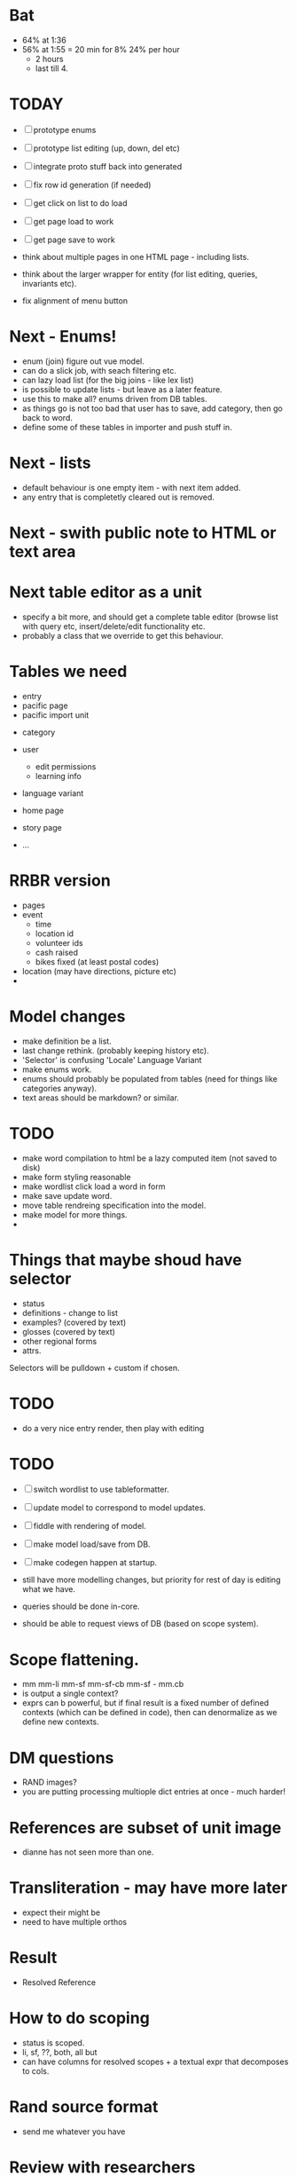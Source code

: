 * Bat
- 64% at 1:36
- 56% at 1:55 = 20 min for 8%
  24% per hour
  - 2 hours
  - last till 4.
    


* TODAY
- [ ] prototype enums
- [ ] prototype list editing (up, down, del etc)
- [ ] integrate proto stuff back into generated
- [ ] fix row id generation (if needed)
- [ ] get click on list to do load
- [ ] get page load to work
- [ ] get page save to work

- think about multiple pages in one HTML page - including lists.
- think about the larger wrapper for entity (for list editing, queries,
  invariants etc).
- fix alignment of menu button

* Next - Enums!
- enum (join) figure out vue model.
- can do a slick job, with seach filtering etc.
- can lazy load list (for the big joins - like lex list)
- is possible to update lists - but leave as a later feature.
- use this to make all? enums driven from DB tables.
- as things go is not too bad that user has to save, add category, then go back to word.
- define some of these tables in importer and push stuff in.

* Next - lists
- default behaviour is one empty item - with next item added.
- any entry that is completetly cleared out is removed.
* Next - swith public note to HTML or text area

* Next table editor as a unit
- specify a bit more, and should get a complete table editor (browse list with query etc,
  insert/delete/edit functionality etc.
- probably a class that we override to get this behaviour.


* Tables we need
- entry
- pacific page
- pacific import unit

  
- category
- user
  - edit permissions
  - learning info
- language variant

- home page
- story page
- ...

* RRBR version
- pages
- event
  - time
  - location id
  - volunteer ids
  - cash raised
  - bikes fixed (at least postal codes)
- location (may have directions, picture etc)
- 

* Model changes
- make definition be a list.
- last change rethink.  (probably keeping history etc).
- 'Selector' is confusing 'Locale'  Language Variant
- make enums work.
- enums should probably be populated from tables (need for things like categories anyway).
- text areas should be markdown? or similar.





* TODO
- make word compilation to html be a lazy computed item (not saved to disk)
- make form styling reasonable
- make wordlist click load a word in form
- make save update word.
- move table rendreing specification into the model.
- make model for more things.
- 





* Things that maybe shoud have selector
- status
- definitions - change to list
- examples?  (covered by text)
- glosses (covered by text)
- other regional forms
- attrs.

Selectors will be pulldown + custom if chosen.

* TODO
- do a very nice entry render, then play with editing


* TODO
- [ ] switch wordlist to use tableformatter.
- [ ] update model to correspond to model updates.
- [ ] fiddle with rendering of model.
- [ ] make model load/save from DB.
- [ ] make codegen happen at startup.

- still have more modelling changes, but priority for rest of day
  is editing what we have.
- queries should be done in-core.
- should be able to request views of DB (based on scope system).

* Scope flattening.
- mm mm-li  mm-sf  mm-sf-cb  mm-sf - mm.cb
- is output a single context?
- exprs can b powerful, but if final result is a fixed number
  of defined contexts (which can be defined in code), then
  can denormalize as we define new contexts.

* DM questions
- RAND images?
- you are putting processing multiople dict entries at once - much harder!
* References are subset of unit image
- dianne has not seen more than one.
* Transliteration - may have more later
- expect their might be
- need to have multiple orthos
* Result
- Resolved Reference
* How to do scoping
- status is scoped.
- li, sf, ??, both, all but
- can have columns for resolved scopes + a textual expr that decomposes
  to cols.
* Rand source format
- send me whatever you have
* Review with researchers
- date, text.
- published ???
* HOW HARD TO switch to SQLite?
- key is model.
- rowid is 64 bit.
- finish cleanup model first, then try!
- we do have 3 level (li/sf inside an example for example) - so
  will have more complciated join setup.
* TODO
- [ ] update model.
- [ ] write validation fn for model, and run against import
- [ ] update code gen for model
- [ ] write python fn to find next local id.
- [ ] write js function to find next local id.
- [ ] remodel related entries.


- once have versioning, then lexeme does not have lex label - just
  versioning.

- 
  
* Should li/sf be entity list?
- probably?
- can also have multiple spellings for one lex.
- spellings can have comments.
- local id space is unique - so these will flatten nicely.

* Scope
- each separate assertion (thing with an id) should have a scope expr
- this is versions of dict it is active for.
- want to model so is not to hard to use in SQL.  

* TODO
- [ ] setup server for banq to upload to
- [ ] send banq email
- [X] change lexeme id to be int
- [ ] figure out id mechanism for lists, and implement
  - want ids to be local to entity (so not too huge)
  - probably 3 digit, starting at 100.
  - if not hard, just make scan entry, collecting all ints etc.
  - or have a local allocator?
  - can init once, then use repeatedly.
  - field is called 'id' (separate from top level _id)
  - no reuse - just find highest.
- [ ] make nice rendering of entry
- [ ] 


* Page data size
- sample page is 50MB
- vol 1 is 200p
- vol 2 is 233p
- vol 3 is 202p
- vol 4 is 194p

- so 200pages per volume * 4 = 800pages
- round up to 1000pages = 50MB * 1000 = 50GB total data.


* Model work
- make list viewer.


* List viewer
- naked (non vue) table.
- row per lexeme.
- each row has an id.
- on click, do a AJAX DB call that increments a counter in the record,
  then causes an incremental rerender of the row.


* Tools look fine, bulk convert data so can do final form!


* Virtualenv
- setup virtualenv
- install deps in virtual env + pymongo
* Vue
- get combined vue quasar example working
- update form to be a quasar dialog.q
* Quasar
- play with grid.
* Data conversion
- do hack conversion of data into mongo
- make lexeme edit points.
* Data model
- figure out data requirements for new thing.
  
